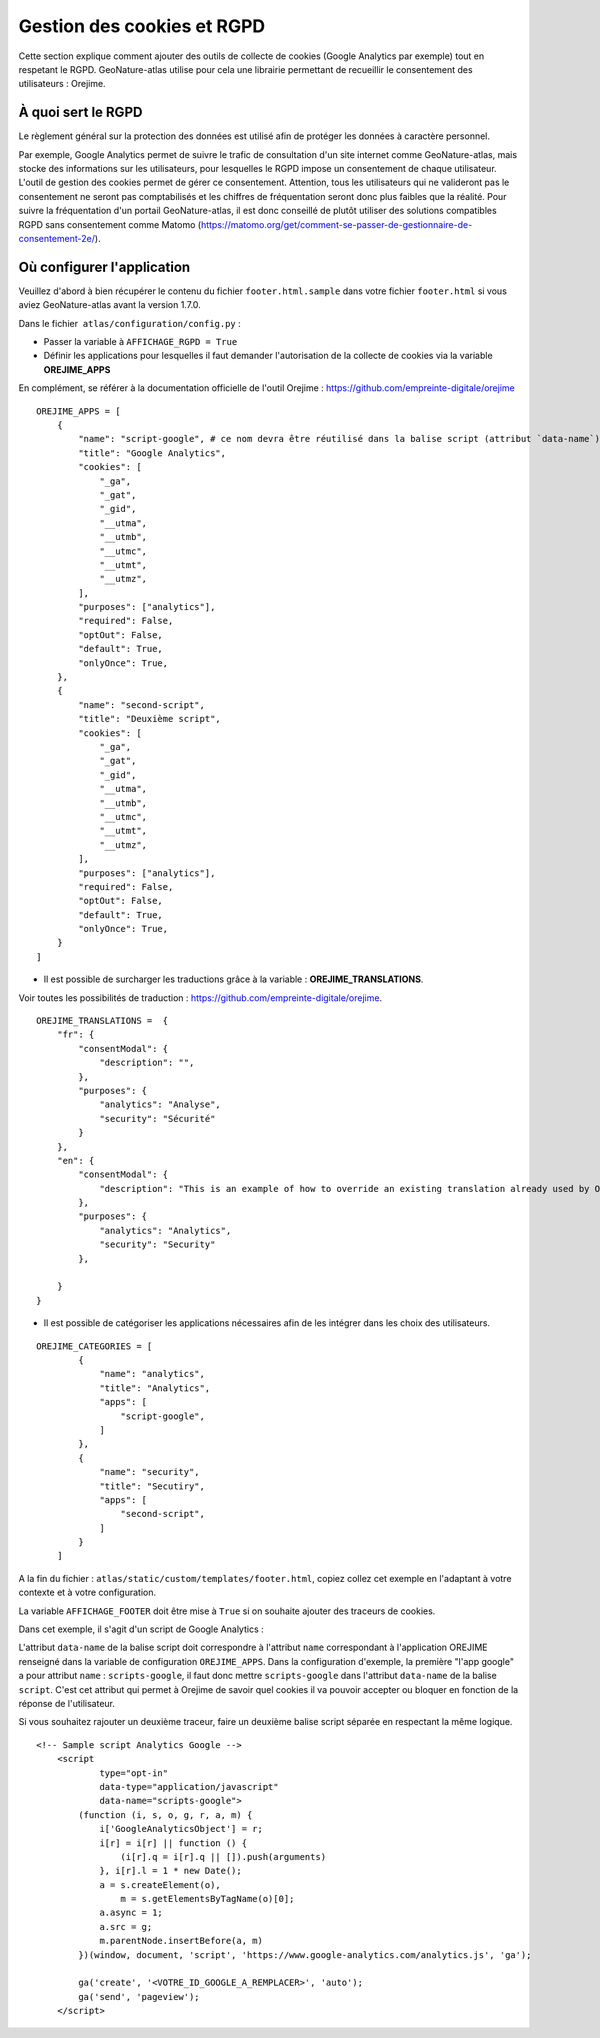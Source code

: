 Gestion des cookies et RGPD
===========================

Cette section explique comment ajouter des outils de collecte de cookies (Google Analytics par exemple) tout en respetant le RGPD. GeoNature-atlas utilise pour cela une librairie permettant de recueillir le consentement des utilisateurs : Orejime.

À quoi sert le RGPD
-------------------

Le règlement général sur la protection des données est utilisé afin de protéger les données à caractère personnel.

Par exemple, Google Analytics permet de suivre le trafic de consultation d'un site internet comme GeoNature-atlas, mais stocke des informations sur les utilisateurs, pour lesquelles le RGPD impose un consentement de chaque utilisateur. L'outil de gestion des cookies permet de gérer ce consentement. Attention, tous les utilisateurs qui ne valideront pas le consentement ne seront pas comptabilisés et les chiffres de fréquentation seront donc plus faibles que la réalité. Pour suivre la fréquentation d'un portail GeoNature-atlas, il est donc conseillé de plutôt utiliser des solutions compatibles RGPD sans consentement comme Matomo (https://matomo.org/get/comment-se-passer-de-gestionnaire-de-consentement-2e/).

Où configurer l'application
---------------------------

Veuillez d'abord à bien récupérer le contenu du fichier ``footer.html.sample`` dans votre fichier ``footer.html`` si vous aviez GeoNature-atlas avant la version 1.7.0.

Dans le fichier  ``atlas/configuration/config.py`` :

- Passer la variable à ``AFFICHAGE_RGPD = True``
- Définir les applications pour lesquelles il faut demander l'autorisation de la collecte de cookies via la variable **OREJIME_APPS**

En complément, se référer à la documentation officielle de l'outil Orejime : https://github.com/empreinte-digitale/orejime

::

    OREJIME_APPS = [
        {
            "name": "script-google", # ce nom devra être réutilisé dans la balise script (attribut `data-name`) du fichier `footer.html` où le script d'analyse des cookies sera integré
            "title": "Google Analytics",
            "cookies": [
                "_ga",
                "_gat",
                "_gid",
                "__utma",
                "__utmb",
                "__utmc",
                "__utmt",
                "__utmz",
            ],
            "purposes": ["analytics"],
            "required": False,
            "optOut": False,
            "default": True,
            "onlyOnce": True,
        },
        {
            "name": "second-script",
            "title": "Deuxième script",
            "cookies": [
                "_ga",
                "_gat",
                "_gid",
                "__utma",
                "__utmb",
                "__utmc",
                "__utmt",
                "__utmz",
            ],
            "purposes": ["analytics"],
            "required": False,
            "optOut": False,
            "default": True,
            "onlyOnce": True,
        }
    ]

- Il est possible de surcharger les traductions grâce à la variable : **OREJIME_TRANSLATIONS**.

Voir toutes les possibilités de traduction : https://github.com/empreinte-digitale/orejime.

::

    OREJIME_TRANSLATIONS =  {
        "fr": {
            "consentModal": {
                "description": "",
            },
            "purposes": {
                "analytics": "Analyse",
                "security": "Sécurité"
            }
        },
        "en": {
            "consentModal": {
                "description": "This is an example of how to override an existing translation already used by Orejime",
            },
            "purposes": {
                "analytics": "Analytics",
                "security": "Security"
            },

        }
    }

- Il est possible de catégoriser les applications nécessaires afin de les intégrer dans les choix des utilisateurs.

.. image :: images/choice_rgpd.png

::

    OREJIME_CATEGORIES = [
            {
                "name": "analytics",
                "title": "Analytics",
                "apps": [
                    "script-google",
                ]
            },
            {
                "name": "security",
                "title": "Secutiry",
                "apps": [
                    "second-script",
                ]
            }
        ]

A la fin du fichier : ``atlas/static/custom/templates/footer.html``, copiez collez cet exemple en l'adaptant à votre contexte et à votre configuration.

La variable ``AFFICHAGE_FOOTER`` doit être mise à ``True`` si on souhaite ajouter des traceurs de cookies.

Dans cet exemple, il s'agit d'un script de Google Analytics :

L'attribut ``data-name`` de la balise script doit correspondre à l'attribut ``name`` correspondant à l'application OREJIME renseigné dans la variable de configuration ``OREJIME_APPS``. Dans la configuration d'exemple, la première "l'app google" a pour attribut ``name`` : ``scripts-google``, il faut donc mettre ``scripts-google`` dans l'attribut ``data-name`` de la balise ``script``. C'est cet attribut qui permet à Orejime de savoir quel cookies il va pouvoir accepter ou bloquer en fonction de la réponse de l'utilisateur.

Si vous souhaitez rajouter un deuxième traceur, faire un deuxième balise script séparée en respectant la même logique.

::

    <!-- Sample script Analytics Google -->
        <script
                type="opt-in"
                data-type="application/javascript"
                data-name="scripts-google">
            (function (i, s, o, g, r, a, m) {
                i['GoogleAnalyticsObject'] = r;
                i[r] = i[r] || function () {
                    (i[r].q = i[r].q || []).push(arguments)
                }, i[r].l = 1 * new Date();
                a = s.createElement(o),
                    m = s.getElementsByTagName(o)[0];
                a.async = 1;
                a.src = g;
                m.parentNode.insertBefore(a, m)
            })(window, document, 'script', 'https://www.google-analytics.com/analytics.js', 'ga');

            ga('create', '<VOTRE_ID_GOOGLE_A_REMPLACER>', 'auto');
            ga('send', 'pageview');
        </script>
